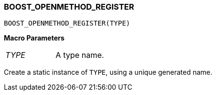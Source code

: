 
[#BOOST_OPENMETHOD_REGISTER]
### BOOST_OPENMETHOD_REGISTER

```c++
BOOST_OPENMETHOD_REGISTER(TYPE)
```

*Macro Parameters*

[cols="1,1"]
|===

|_TYPE_
| A type name.

|===

Create a static instance of `TYPE`, using a unique generated name.
